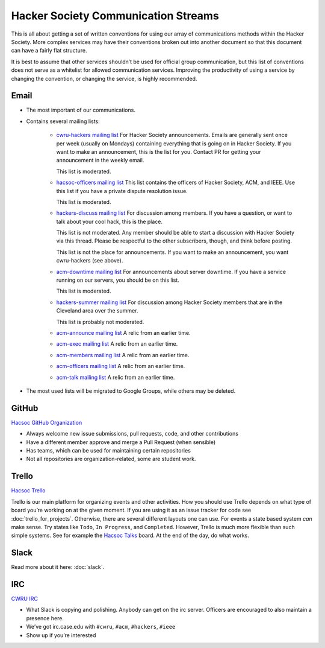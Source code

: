 Hacker Society Communication Streams
======================================

This is all about getting a set of written conventions for using our array of
communications methods within the Hacker Society. More complex services may
have their conventions broken out into another document so that this document
can have a fairly flat structure.

It is best to assume that other services shouldn’t be used for official group
communication, but this list of conventions does not serve as a whitelist for
allowed communication services. Improving the productivity of using a service
by changing the convention, or changing the service, is highly recommended.

Email
-----

- The most important of our communications.
- Contains several mailing lists:

    - `cwru-hackers mailing list
      <https://lists.case.edu/wws/info/cwru-hackers>`_
      For Hacker Society announcements. Emails are generally sent once per week
      (usually on Mondays) containing everything that is going on in Hacker
      Society. If you want to make an announcement, this is the list for
      you. Contact PR for getting your announcement in the weekly email.

      This list is moderated.
    - `hacsoc-officers mailing list
      <https://lists.case.edu/wws/info/hacsoc-officers>`_
      This list contains the officers of Hacker Society, ACM, and IEEE. Use
      this list if you have a private dispute resolution issue.

      This list is moderated.
    - `hackers-discuss mailing list
      <https://lists.case.edu/wws/info/hackers-discuss>`_
      For discussion among members. If you have a question, or want to talk
      about your cool hack, this is the place.

      This list is not moderated. Any member should be able to start a
      discussion with Hacker Society via this thread. Please be respectful to
      the other subscribers, though, and think before posting.

      This list is not the place for announcements. If you want to make an
      announcement, you want cwru-hackers (see above).
    - `acm-downtime mailing list
      <https://lists.case.edu/wws/subscribe/acm-downtime>`_
      For announcements about server downtime. If you have a service running on
      our servers, you should be on this list.

      This list is moderated.
    - `hackers-summer mailing list
      <https://lists.case.edu/wws/info/hackers-summer>`_
      For discussion among Hacker Society members that are in the Cleveland
      area over the summer.

      This list is probably not moderated.
    - `acm-announce mailing list
      <https://lists.case.edu/wws/info/acm-announce>`_
      A relic from an earlier time.
    - `acm-exec mailing list
      <https://lists.case.edu/wws/info/acm-exec>`_
      A relic from an earlier time.
    - `acm-members mailing list
      <https://lists.case.edu/wws/info/acm-members>`_
      A relic from an earlier time.
    - `acm-officers mailing list
      <https://lists.case.edu/wws/info/acm-officers>`_
      A relic from an earlier time.
    - `acm-talk mailing list
      <https://lists.case.edu/wws/info/acm-talk>`_
      A relic from an earlier time.

- The most used lists will be migrated to Google Groups, while others may be
  deleted.


GitHub
------
`Hacsoc GitHub Organization`_

.. _Hacsoc GitHub Organization: https://github.com/hacsoc

- Always welcome new issue submissions, pull requests, code, and other
  contributions
- Have a different member approve and merge a Pull Request (when sensible)
- Has teams, which can be used for maintaining certain repositories
- Not all repositories are organization-related, some are student work.

Trello
------------------------
`Hacsoc Trello`_

.. _Hacsoc Trello: https://trello.com/hacsoc

Trello is our main platform for organizing events and other activities.  How you
should use Trello depends on what type of board you’re working on at the given
moment. If you are using it as an issue tracker for code see
:doc:`trello_for_projects`. Otherwise, there are several different layouts one
can use. For events a state based system *can* make sense. Try states like
``Todo``, ``In Progress``, and ``Completed``.  However, Trello is much more
flexible than such simple systems. See for example the `Hacsoc Talks
<https://trello.com/b/Pe68BIO7>`_ board. At the end of the day, do what works.

Slack
-----

Read more about it here: :doc:`slack`.

IRC
----------
`CWRU IRC`_

.. _CWRU IRC: http://irc.case.edu 

- What Slack is copying and polishing. Anybody can get on the irc server.
  Officers are encouraged to also maintain a presence here.
- We’ve got irc.case.edu with ``#cwru``, ``#acm``, ``#hackers``, ``#ieee``
- Show up if you’re interested
